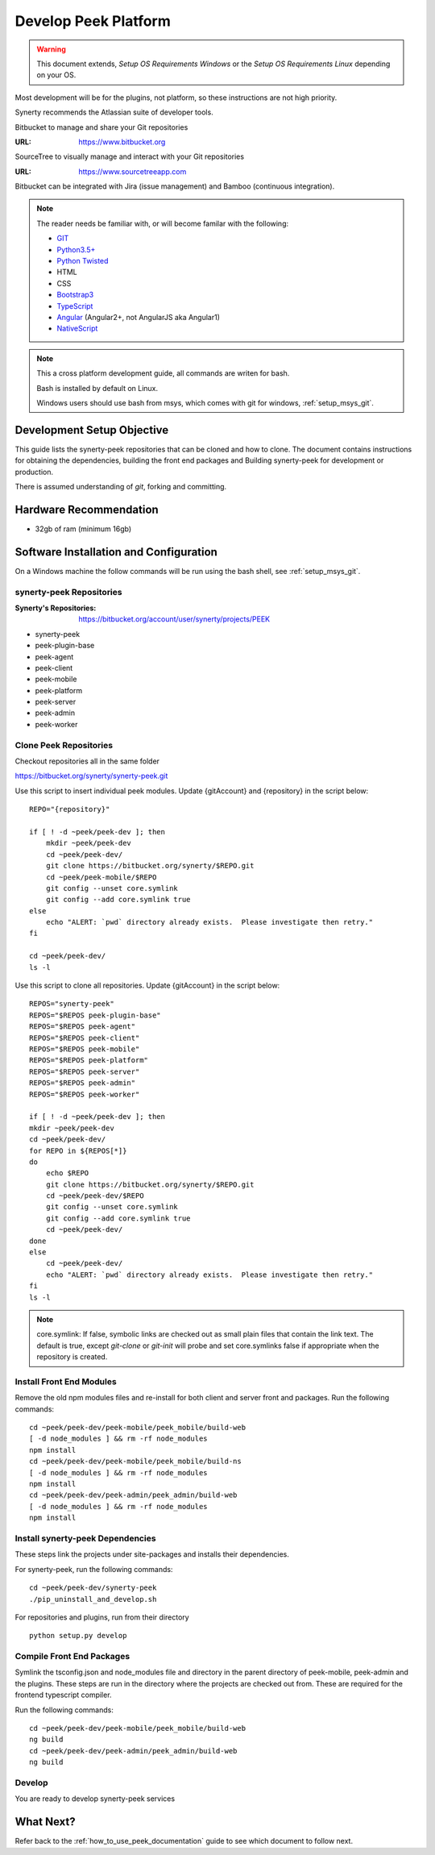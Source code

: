 =====================
Develop Peek Platform
=====================

.. WARNING:: This document extends, *Setup OS Requirements Windows* or the *Setup OS
    Requirements Linux* depending on your OS.

Most development will be for the plugins, not platform, so these instructions are not
high priority.

Synerty recommends the Atlassian suite of developer tools.

Bitbucket to manage and share your Git repositories

:URL: `<https://www.bitbucket.org>`_

SourceTree to visually manage and interact with your Git repositories

:URL: `<https://www.sourcetreeapp.com>`_

Bitbucket can be integrated with Jira (issue management) and Bamboo (continuous
integration).

.. note::   The reader needs be familiar with, or will become familar with the following:

            *   `GIT <https://git-scm.com>`_
            *   `Python3.5+ <https://www.python.org>`_
            *   `Python Twisted <http://twistedmatrix.com>`_
            *   HTML
            *   CSS
            *   `Bootstrap3 <http://getbootstrap.com>`_
            *   `TypeScript <https://www.typescriptlang.org>`_
            *   `Angular <https://angular.io>`_ (Angular2+, not AngularJS aka Angular1)
            *   `NativeScript <https://www.nativescript.org>`_


.. note:: This a cross platform development guide, all commands are writen for bash.

    Bash is installed by default on Linux.

    Windows users should use bash from msys, which comes with git for windows,
    :ref:`setup_msys_git`.

Development Setup Objective
---------------------------

This guide lists the synerty-peek repositories that can be cloned and how to clone.  The
document contains instructions for obtaining the dependencies, building the front end
packages and Building synerty-peek for development or production.

There is assumed understanding of *git*, forking and committing.

Hardware Recommendation
-----------------------

*  32gb of ram (minimum 16gb)

Software Installation and Configuration
---------------------------------------

On a Windows machine the follow commands will be run using the bash shell, see
:ref:`setup_msys_git`.

synerty-peek Repositories
`````````````````````````

:Synerty's Repositories: `<https://bitbucket.org/account/user/synerty/projects/PEEK>`_

*  synerty-peek

*  peek-plugin-base

*  peek-agent

*  peek-client

*  peek-mobile

*  peek-platform

*  peek-server

*  peek-admin

*  peek-worker

Clone Peek Repositories
```````````````````````

Checkout repositories all in the same folder

https://bitbucket.org/synerty/synerty-peek.git

Use this script to insert individual peek modules.  Update {gitAccount} and
{repository} in the script below: ::

        REPO="{repository}"

        if [ ! -d ~peek/peek-dev ]; then
            mkdir ~peek/peek-dev
            cd ~peek/peek-dev/
            git clone https://bitbucket.org/synerty/$REPO.git
            cd ~peek/peek-mobile/$REPO
            git config --unset core.symlink
            git config --add core.symlink true
        else
            echo "ALERT: `pwd` directory already exists.  Please investigate then retry."
        fi

        cd ~peek/peek-dev/
        ls -l

Use this script to clone all repositories.  Update {gitAccount} in the script below: ::


        REPOS="synerty-peek"
        REPOS="$REPOS peek-plugin-base"
        REPOS="$REPOS peek-agent"
        REPOS="$REPOS peek-client"
        REPOS="$REPOS peek-mobile"
        REPOS="$REPOS peek-platform"
        REPOS="$REPOS peek-server"
        REPOS="$REPOS peek-admin"
        REPOS="$REPOS peek-worker"

        if [ ! -d ~peek/peek-dev ]; then
        mkdir ~peek/peek-dev
        cd ~peek/peek-dev/
        for REPO in ${REPOS[*]}
        do
            echo $REPO
            git clone https://bitbucket.org/synerty/$REPO.git
            cd ~peek/peek-dev/$REPO
            git config --unset core.symlink
            git config --add core.symlink true
            cd ~peek/peek-dev/
        done
        else
            cd ~peek/peek-dev/
            echo "ALERT: `pwd` directory already exists.  Please investigate then retry."
        fi
        ls -l

.. NOTE:: core.symlink:  If false, symbolic links are checked out as small plain files
    that contain the link text.  The default is true, except *git-clone* or *git-init*
    will probe and set core.symlinks false if appropriate when the repository is created.

Install Front End Modules
`````````````````````````

Remove the old npm modules files and re-install for both client and server front and
packages.  Run the following commands: ::

        cd ~peek/peek-dev/peek-mobile/peek_mobile/build-web
        [ -d node_modules ] && rm -rf node_modules
        npm install
        cd ~peek/peek-dev/peek-mobile/peek_mobile/build-ns
        [ -d node_modules ] && rm -rf node_modules
        npm install
        cd ~peek/peek-dev/peek-admin/peek_admin/build-web
        [ -d node_modules ] && rm -rf node_modules
        npm install

Install synerty-peek Dependencies
`````````````````````````````````

These steps link the projects under site-packages and installs their dependencies.

For synerty-peek, run the following commands: ::

        cd ~peek/peek-dev/synerty-peek
        ./pip_uninstall_and_develop.sh

For repositories and plugins, run from their directory ::

            python setup.py develop

Compile Front End Packages
``````````````````````````

Symlink the tsconfig.json and node_modules file and directory in the parent directory
of peek-mobile, peek-admin and the plugins. These steps are run in the directory
where the projects are checked out from. These are required for the frontend typescript
compiler.

Run the following commands: ::

        cd ~peek/peek-dev/peek-mobile/peek_mobile/build-web
        ng build
        cd ~peek/peek-dev/peek-admin/peek_admin/build-web
        ng build


Develop
```````
You are ready to develop synerty-peek services

What Next?
----------

Refer back to the :ref:`how_to_use_peek_documentation` guide to see which document to
follow next.

